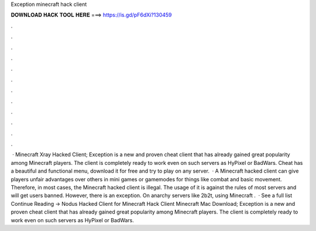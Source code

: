 Exception minecraft hack client

𝐃𝐎𝐖𝐍𝐋𝐎𝐀𝐃 𝐇𝐀𝐂𝐊 𝐓𝐎𝐎𝐋 𝐇𝐄𝐑𝐄 ===> https://is.gd/pF6dXi?130459

.

.

.

.

.

.

.

.

.

.

.

.

 · Minecraft Xray Hacked Client; Exception is a new and proven cheat client that has already gained great popularity among Minecraft players. The client is completely ready to work even on such servers as HyPixel or BadWars. Cheat has a beautiful and functional menu, download it for free and try to play on any server.  · A Minecraft hacked client can give players unfair advantages over others in mini games or gamemodes for things like combat and basic movement. Therefore, in most cases, the Minecraft hacked client is illegal. The usage of it is against the rules of most servers and will get users banned. However, there is an exception. On anarchy servers like 2b2t, using Minecraft .  · See a full list Continue Reading → Nodus Hacked Client for Minecraft Hack Client Minecraft Mac Download; Exception is a new and proven cheat client that has already gained great popularity among Minecraft players. The client is completely ready to work even on such servers as HyPixel or BadWars.